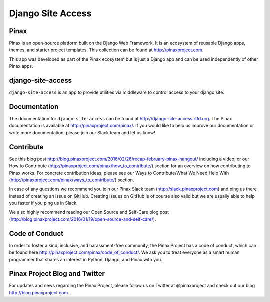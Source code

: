 Django Site Access
==================
.. image:: http://slack.pinaxproject.com/badge.svg
   :target: http://slack.pinaxproject.com/

.. image:: https://img.shields.io/travis/pinax/django-site-access.svg
    :target: https://travis-ci.org/pinax/django-site-access

.. image:: https://img.shields.io/coveralls/pinax/django-site-access.svg
    :target: https://coveralls.io/r/pinax/django-site-access

.. image:: https://img.shields.io/pypi/dm/django-site-access.svg
    :target:  https://pypi.python.org/pypi/django-site-access/

.. image:: https://img.shields.io/pypi/v/django-site-access.svg
    :target:  https://pypi.python.org/pypi/django-site-access/

.. image:: https://img.shields.io/badge/license-MIT-blue.svg
    :target:  https://pypi.python.org/pypi/django-site-access/


Pinax
------

Pinax is an open-source platform built on the Django Web Framework. It is an ecosystem of reusable Django apps, themes, and starter project templates. 
This collection can be found at http://pinaxproject.com.

This app was developed as part of the Pinax ecosystem but is just a Django app and can be used independently of other Pinax apps.



django-site-access
-------------------

``django-site-access`` is an app to provide utilities via middleware to control access to your django site.


Documentation
--------------

The documentation for ``django-site-access`` can be found at http://django-site-access.rtfd.org.
The Pinax documentation is available at http://pinaxproject.com/pinax/. If you would like to help us improve our documentation or write more documentation, please join our Slack team and let us know!


Contribute
----------------

See this blog post http://blog.pinaxproject.com/2016/02/26/recap-february-pinax-hangout/ including a video, or our How to Contribute (http://pinaxproject.com/pinax/how_to_contribute/) section for an overview on how contributing to Pinax works. For concrete contribution ideas, please see our Ways to Contribute/What We Need Help With (http://pinaxproject.com/pinax/ways_to_contribute/) section.

In case of any questions we recommend you join our Pinax Slack team (http://slack.pinaxproject.com) and ping us there instead of creating an issue on GitHub. Creating issues on GitHub is of course also valid but we are usually able to help you faster if you ping us in Slack.

We also highly recommend reading our Open Source and Self-Care blog post (http://blog.pinaxproject.com/2016/01/19/open-source-and-self-care/).  


Code of Conduct
-----------------

In order to foster a kind, inclusive, and harassment-free community, the Pinax Project has a code of conduct, which can be found here  http://pinaxproject.com/pinax/code_of_conduct/. We ask you to treat everyone as a smart human programmer that shares an interest in Python, Django, and Pinax with you.


Pinax Project Blog and Twitter
--------------------------------

For updates and news regarding the Pinax Project, please follow us on Twitter at @pinaxproject and check out our blog http://blog.pinaxproject.com.






